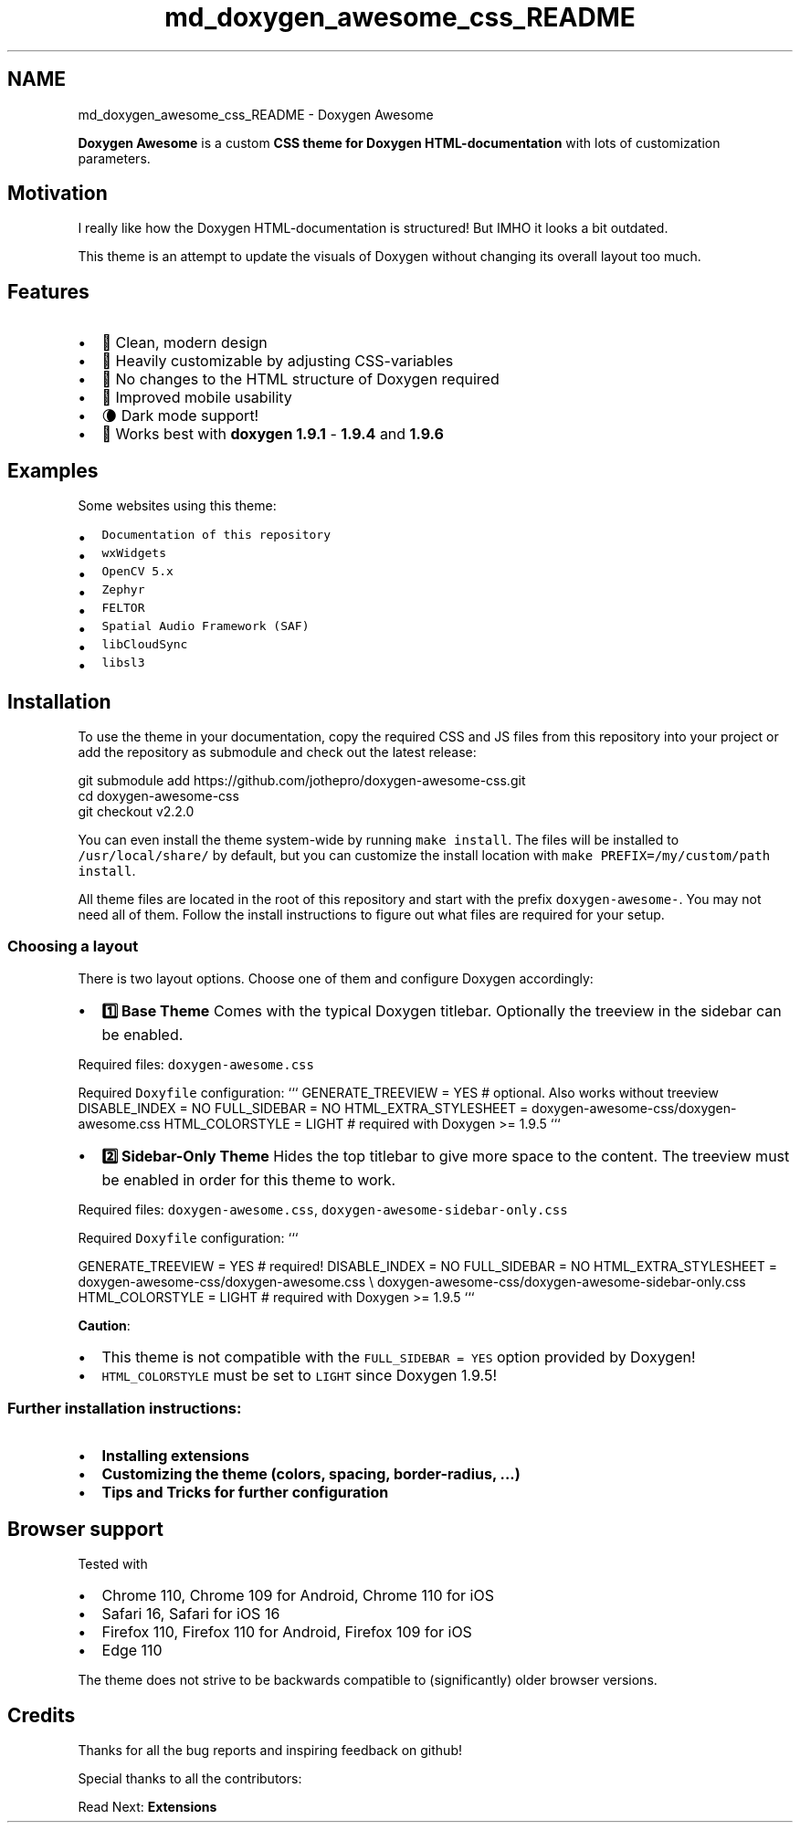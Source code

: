 .TH "md_doxygen_awesome_css_README" 3 "Wed Mar 15 2023" "Namir" \" -*- nroff -*-
.ad l
.nh
.SH NAME
md_doxygen_awesome_css_README \- Doxygen Awesome 
\fC\fP \fC\fP 
.PP
.PP
.PP
.PP
\fBDoxygen Awesome\fP is a custom \fBCSS theme for Doxygen HTML-documentation\fP with lots of customization parameters\&.
.PP
.SH "Motivation"
.PP
.PP
I really like how the Doxygen HTML-documentation is structured! But IMHO it looks a bit outdated\&.
.PP
This theme is an attempt to update the visuals of Doxygen without changing its overall layout too much\&.
.PP
.SH "Features"
.PP
.PP
.IP "\(bu" 2
🌈 Clean, modern design
.IP "\(bu" 2
🚀 Heavily customizable by adjusting CSS-variables
.IP "\(bu" 2
🧩 No changes to the HTML structure of Doxygen required
.IP "\(bu" 2
📱 Improved mobile usability
.IP "\(bu" 2
🌘 Dark mode support!
.IP "\(bu" 2
🥇 Works best with \fBdoxygen 1\&.9\&.1\fP - \fB1\&.9\&.4\fP and \fB1\&.9\&.6\fP
.PP
.PP
.SH "Examples"
.PP
.PP
Some websites using this theme:
.PP
.IP "\(bu" 2
\fCDocumentation of this repository\fP
.IP "\(bu" 2
\fCwxWidgets\fP
.IP "\(bu" 2
\fCOpenCV 5\&.x\fP
.IP "\(bu" 2
\fCZephyr\fP
.IP "\(bu" 2
\fCFELTOR\fP
.IP "\(bu" 2
\fCSpatial Audio Framework (SAF)\fP
.IP "\(bu" 2
\fClibCloudSync\fP
.IP "\(bu" 2
\fClibsl3\fP
.PP
.PP
.SH "Installation"
.PP
.PP
To use the theme in your documentation, copy the required CSS and JS files from this repository into your project or add the repository as submodule and check out the latest release:
.PP
.PP
.nf
git submodule add https://github\&.com/jothepro/doxygen-awesome-css\&.git
cd doxygen-awesome-css
git checkout v2\&.2\&.0
.fi
.PP
.PP
You can even install the theme system-wide by running \fCmake install\fP\&. The files will be installed to \fC/usr/local/share/\fP by default, but you can customize the install location with \fCmake PREFIX=/my/custom/path install\fP\&.
.PP
All theme files are located in the root of this repository and start with the prefix \fCdoxygen-awesome-\fP\&. You may not need all of them\&. Follow the install instructions to figure out what files are required for your setup\&.
.PP
.SS "Choosing a layout"
.PP
There is two layout options\&. Choose one of them and configure Doxygen accordingly:
.PP
.PP
.PP
.PP
.PP
.IP "\(bu" 2
\fB1️⃣ Base Theme \fP Comes with the typical Doxygen titlebar\&. Optionally the treeview in the sidebar can be enabled\&.
.PP
Required files: \fCdoxygen-awesome\&.css\fP
.PP
Required \fCDoxyfile\fP configuration: ``` GENERATE_TREEVIEW = YES # optional\&. Also works without treeview DISABLE_INDEX = NO FULL_SIDEBAR = NO HTML_EXTRA_STYLESHEET = doxygen-awesome-css/doxygen-awesome\&.css HTML_COLORSTYLE = LIGHT # required with Doxygen >= 1\&.9\&.5 ```
.IP "\(bu" 2
\fB2️⃣ Sidebar-Only Theme \fP Hides the top titlebar to give more space to the content\&. The treeview must be enabled in order for this theme to work\&.
.PP
Required files: \fCdoxygen-awesome\&.css\fP, \fCdoxygen-awesome-sidebar-only\&.css\fP
.PP
Required \fCDoxyfile\fP configuration: ```
.PP
GENERATE_TREEVIEW = YES # required! DISABLE_INDEX = NO FULL_SIDEBAR = NO HTML_EXTRA_STYLESHEET = doxygen-awesome-css/doxygen-awesome\&.css \\ doxygen-awesome-css/doxygen-awesome-sidebar-only\&.css HTML_COLORSTYLE = LIGHT # required with Doxygen >= 1\&.9\&.5 ```
.PP
.PP
.PP
\fBCaution\fP:
.IP "\(bu" 2
This theme is not compatible with the \fCFULL_SIDEBAR = YES\fP option provided by Doxygen!
.IP "\(bu" 2
\fCHTML_COLORSTYLE\fP must be set to \fCLIGHT\fP since Doxygen 1\&.9\&.5!
.PP
.PP
.SS "Further installation instructions:"
.PP
.IP "\(bu" 2
\fBInstalling extensions\fP
.IP "\(bu" 2
\fBCustomizing the theme (colors, spacing, border-radius, \&.\&.\&.)\fP
.IP "\(bu" 2
\fBTips and Tricks for further configuration\fP
.PP
.PP
.SH "Browser support"
.PP
.PP
Tested with
.PP
.IP "\(bu" 2
Chrome 110, Chrome 109 for Android, Chrome 110 for iOS
.IP "\(bu" 2
Safari 16, Safari for iOS 16
.IP "\(bu" 2
Firefox 110, Firefox 110 for Android, Firefox 109 for iOS
.IP "\(bu" 2
Edge 110
.PP
.PP
The theme does not strive to be backwards compatible to (significantly) older browser versions\&.
.PP
.SH "Credits"
.PP
.PP
Thanks for all the bug reports and inspiring feedback on github!
.PP
Special thanks to all the contributors: 
.br

.br
 \fC \fP
.PP
.PP
Read Next: \fBExtensions\fP  
